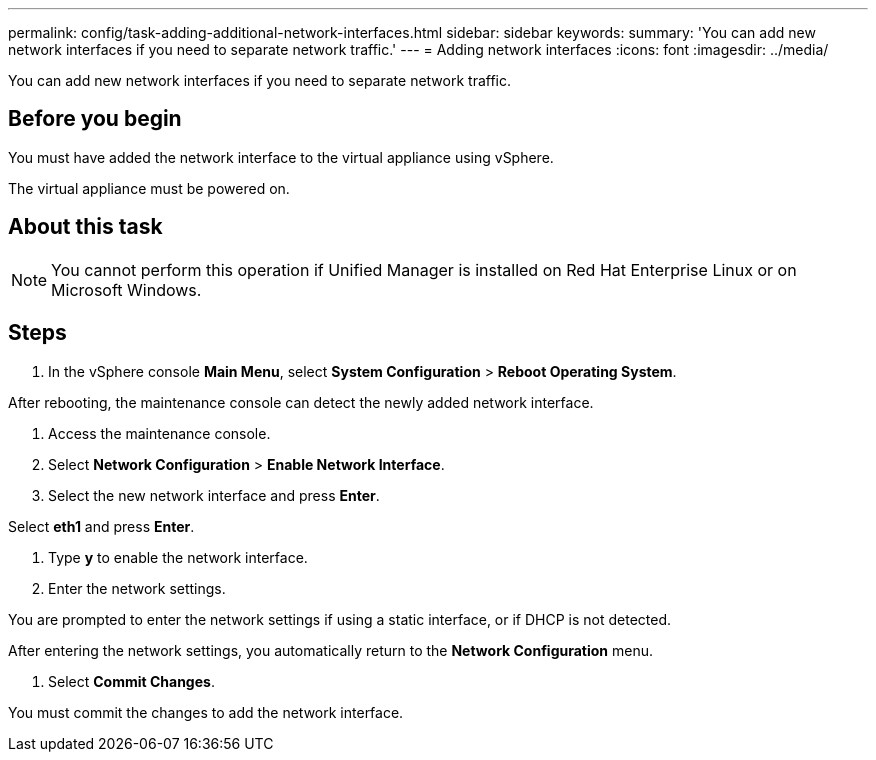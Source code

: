---
permalink: config/task-adding-additional-network-interfaces.html
sidebar: sidebar
keywords: 
summary: 'You can add new network interfaces if you need to separate network traffic.'
---
= Adding network interfaces
:icons: font
:imagesdir: ../media/

[.lead]
You can add new network interfaces if you need to separate network traffic.

== Before you begin

You must have added the network interface to the virtual appliance using vSphere.

The virtual appliance must be powered on.

== About this task

[NOTE]
====
You cannot perform this operation if Unified Manager is installed on Red Hat Enterprise Linux or on Microsoft Windows.
====

== Steps

. In the vSphere console *Main Menu*, select *System Configuration* > *Reboot Operating System*.

After rebooting, the maintenance console can detect the newly added network interface.

. Access the maintenance console.
. Select *Network Configuration* > *Enable Network Interface*.
. Select the new network interface and press *Enter*.

Select *eth1* and press *Enter*.

. Type *y* to enable the network interface.
. Enter the network settings.

You are prompted to enter the network settings if using a static interface, or if DHCP is not detected.

After entering the network settings, you automatically return to the *Network Configuration* menu.

. Select *Commit Changes*.

You must commit the changes to add the network interface.
